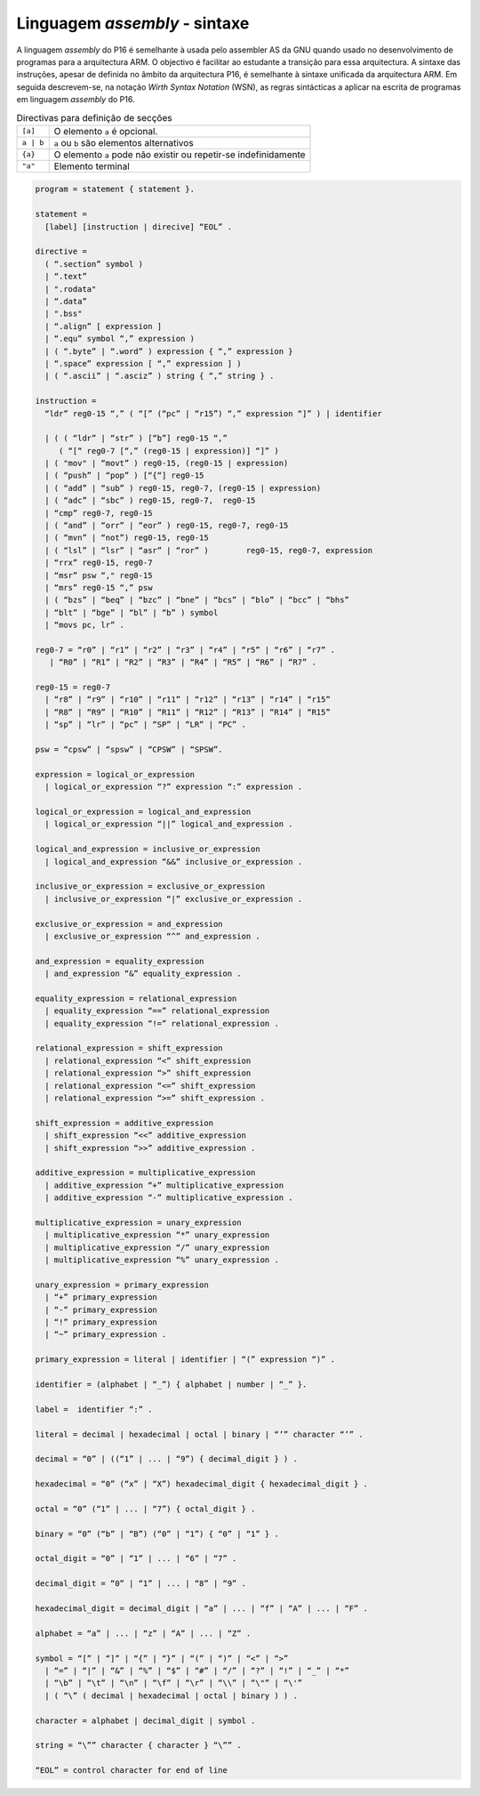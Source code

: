 Linguagem *assembly* - sintaxe
============================

A linguagem *assembly* do P16 é semelhante à usada pelo assembler AS da GNU
quando usado no desenvolvimento de programas para a arquitectura ARM.
O objectivo é facilitar ao estudante a transição para essa arquitectura.
A sintaxe das instruções, apesar de definida no âmbito da arquitectura P16,
é semelhante à sintaxe unificada da arquitectura ARM.
Em seguida descrevem-se, na notação *Wirth Syntax Notation* (WSN),
as regras sintácticas a aplicar na escrita de programas em linguagem *assembly* do P16.

.. table:: Directivas para definição de secções
   :name: diretiva_seccoes

   +-----------+-------------------------------------------------------------------+
   | ``[a]``   | O elemento ``a`` é opcional.                                      |
   +-----------+-------------------------------------------------------------------+
   | ``a | b`` | ``a`` ou ``b`` são elementos alternativos                         |
   +-----------+-------------------------------------------------------------------+
   | ``{a}``   | O elemento ``a`` pode não existir ou repetir-se indefinidamente   |
   +-----------+-------------------------------------------------------------------+
   | ``"a"``   | Elemento terminal                                                 |
   +-----------+-------------------------------------------------------------------+

.. code-block::

   program = statement { statement }.

   statement =
     [label] [instruction | direcive] “EOL” .

   directive =
     ( “.section” symbol )
     | “.text”
     | ".rodata"
     | “.data”
     | ".bss"
     | “.align” [ expression ]
     | “.equ” symbol “,” expression )
     | ( “.byte” | “.word” ) expression { “,” expression }
     | “.space” expression [ “,” expression ] )
     | ( “.ascii” | “.asciz” ) string { “,” string } .

   instruction =
     “ldr” reg0-15 “,” ( “[” (“pc” | “r15”) “,” expression “]” ) | identifier

     | ( ( “ldr” | “str” ) [“b”] reg0-15 “,”
        ( “[“ reg0-7 [“,” (reg0-15 | expression)] “]” )
     | ( "mov" | “movt” ) reg0-15, (reg0-15 | expression)
     | ( “push” | “pop” ) [“{“] reg0-15
     | ( “add” | “sub” ) reg0-15, reg0-7, (reg0-15 | expression)
     | ( “adc” | “sbc” ) reg0-15, reg0-7,  reg0-15
     | “cmp” reg0-7, reg0-15
     | ( “and” | “orr” | “eor” ) reg0-15, reg0-7, reg0-15
     | ( “mvn” | “not”) reg0-15, reg0-15
     | ( “lsl” | “lsr” | “asr” | “ror” )	reg0-15, reg0-7, expression
     | “rrx” reg0-15, reg0-7
     | “msr” psw “," reg0-15
     | “mrs” reg0-15 “,” psw
     | ( “bzs” | “beq” | “bzc” | “bne” | “bcs” | “blo” | “bcc” | “bhs”
     | “blt” | “bge” | “bl” | “b” ) symbol
     | “movs pc, lr” .

   reg0-7 = “r0” | “r1” | “r2” | “r3” | “r4” | “r5” | “r6” | “r7” .
      | “R0” | “R1” | “R2” | “R3” | “R4” | “R5” | “R6” | “R7” .

   reg0-15 = reg0-7
     | “r8” | “r9” | “r10” | “r11” | “r12” | “r13” | “r14” | “r15”
     | “R8” | “R9” | “R10” | “R11” | “R12” | “R13” | “R14” | “R15”
     | “sp” | “lr” | “pc” | “SP” | “LR” | “PC” .

   psw = “cpsw” | “spsw” | “CPSW” | “SPSW”.

   expression = logical_or_expression
     | logical_or_expression “?” expression “:” expression .

   logical_or_expression = logical_and_expression
     | logical_or_expression “||” logical_and_expression .

   logical_and_expression = inclusive_or_expression
     | logical_and_expression “&&” inclusive_or_expression .

   inclusive_or_expression = exclusive_or_expression
     | inclusive_or_expression “|” exclusive_or_expression .

   exclusive_or_expression = and_expression
     | exclusive_or_expression “^” and_expression .

   and_expression = equality_expression
     | and_expression “&” equality_expression .

   equality_expression = relational_expression
     | equality_expression “==” relational_expression
     | equality_expression “!=” relational_expression .

   relational_expression = shift_expression
     | relational_expression “<” shift_expression
     | relational_expression “>” shift_expression
     | relational_expression “<=” shift_expression
     | relational_expression “>=” shift_expression .

   shift_expression = additive_expression
     | shift_expression “<<” additive_expression
     | shift_expression “>>” additive_expression .

   additive_expression = multiplicative_expression
     | additive_expression “+” multiplicative_expression
     | additive_expression “-” multiplicative_expression .

   multiplicative_expression = unary_expression
     | multiplicative_expression “*” unary_expression
     | multiplicative_expression “/” unary_expression
     | multiplicative_expression “%” unary_expression .

   unary_expression = primary_expression
     | “+” primary_expression
     | “-” primary_expression
     | “!” primary_expression
     | “~” primary_expression .

   primary_expression = literal | identifier | “(” expression “)” .

   identifier = (alphabet | “_”) { alphabet | number | “_” }.

   label =  identifier “:” .

   literal = decimal | hexadecimal | octal | binary | “’” character “’” .

   decimal = “0” | ((“1” | ... | “9”) { decimal_digit } ) .

   hexadecimal = “0” (“x” | “X”) hexadecimal_digit { hexadecimal_digit } .

   octal = “0” (“1” | ... | “7”) { octal_digit } .

   binary = “0” (“b” | “B”) (“0” | “1”) { “0” | “1” } .

   octal_digit = “0” | “1” | ... | “6” | “7” .

   decimal_digit = “0” | “1” | ... | “8” | “9” .

   hexadecimal_digit = decimal_digit | “a” | ... | “f” | “A” | ... | “F” .

   alphabet = “a” | ... | “z” | “A” | ... | “Z” .

   symbol = “[” | “]” | “{” | “}” | “(” | “)” | “<” | “>”
     | “=” | “|” | “&” | “%” | “$” | “#” | “/” | “?” | “!” | “_” | “*”
     | “\b” | “\t” | “\n” | “\f” | “\r” | “\\” | “\"” | “\'”
     | ( “\” ( decimal | hexadecimal | octal | binary ) ) .

   character = alphabet | decimal_digit | symbol .

   string = “\”” character { character } “\”” .

   “EOL” = control character for end of line
